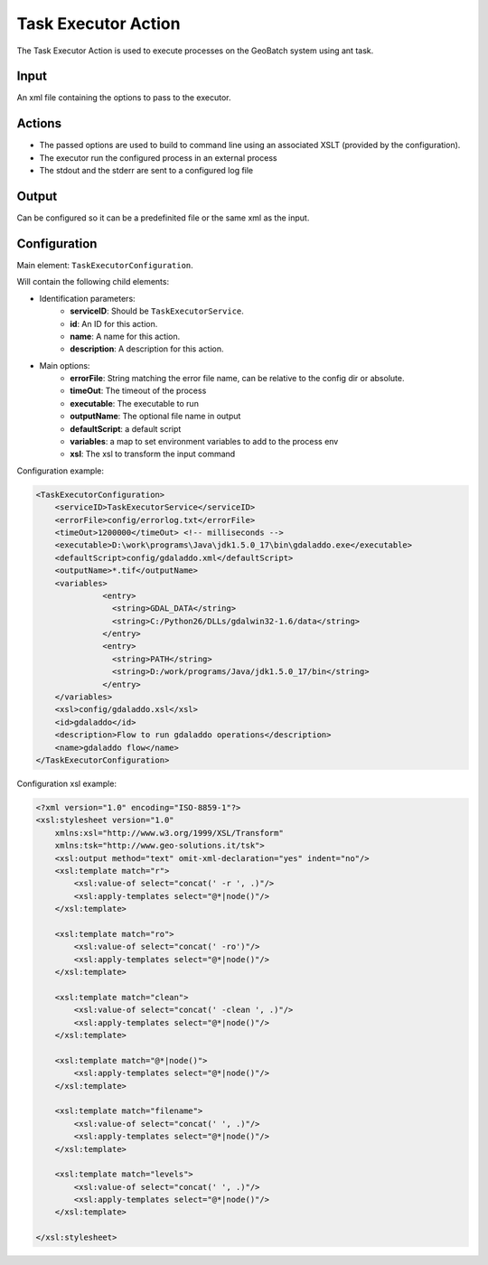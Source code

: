 Task Executor Action
====================

The Task Executor Action is used to execute processes on the GeoBatch system using ant task.

Input
-----

An xml file containing the options to pass to the executor.

Actions
-------

* The passed options are used to build to command line using an associated XSLT (provided by the configuration).
* The executor run the configured process in an external process
* The stdout and the stderr are sent to a configured log file

Output
------

Can be configured so it can be a predefinited file or the same xml as the input.

Configuration
-------------

Main element: ``TaskExecutorConfiguration``.

Will contain the following child elements:

* Identification parameters:
    * **serviceID**: Should be ``TaskExecutorService``.
    * **id**: An ID for this action.
    * **name**: A name for this action.
    * **description**: A description for this action.

* Main options:
    * **errorFile**: String matching the error file name, can be relative to the config dir or absolute.
    * **timeOut**: The timeout of the process
    * **executable**: The executable to run
    * **outputName**: The optional file name in output
    * **defaultScript**: a default script
    * **variables**: a map to set environment variables to add to the process env
    * **xsl**: The xsl to transform the input command

Configuration example:

.. sourcecode:: xml

  <TaskExecutorConfiguration>
      <serviceID>TaskExecutorService</serviceID>
      <errorFile>config/errorlog.txt</errorFile>
      <timeOut>1200000</timeOut> <!-- milliseconds -->
      <executable>D:\work\programs\Java\jdk1.5.0_17\bin\gdaladdo.exe</executable>
      <defaultScript>config/gdaladdo.xml</defaultScript>
      <outputName>*.tif</outputName>
      <variables>
		<entry>
		  <string>GDAL_DATA</string>
		  <string>C:/Python26/DLLs/gdalwin32-1.6/data</string>
		</entry>
		<entry>
		  <string>PATH</string>
		  <string>D:/work/programs/Java/jdk1.5.0_17/bin</string>
		</entry>
      </variables>
      <xsl>config/gdaladdo.xsl</xsl>
      <id>gdaladdo</id>
      <description>Flow to run gdaladdo operations</description>
      <name>gdaladdo flow</name>
  </TaskExecutorConfiguration>

Configuration xsl example:

.. sourcecode:: xml
 
  <?xml version="1.0" encoding="ISO-8859-1"?>
  <xsl:stylesheet version="1.0" 
      xmlns:xsl="http://www.w3.org/1999/XSL/Transform" 
      xmlns:tsk="http://www.geo-solutions.it/tsk">
      <xsl:output method="text" omit-xml-declaration="yes" indent="no"/>
      <xsl:template match="r">
	  <xsl:value-of select="concat(' -r ', .)"/>
	  <xsl:apply-templates select="@*|node()"/>
      </xsl:template>
      
      <xsl:template match="ro">
	  <xsl:value-of select="concat(' -ro')"/>
	  <xsl:apply-templates select="@*|node()"/>
      </xsl:template>
      
      <xsl:template match="clean">
	  <xsl:value-of select="concat(' -clean ', .)"/>
	  <xsl:apply-templates select="@*|node()"/>
      </xsl:template>
      
      <xsl:template match="@*|node()">
	  <xsl:apply-templates select="@*|node()"/>
      </xsl:template>
      
      <xsl:template match="filename">
	  <xsl:value-of select="concat(' ', .)"/>
	  <xsl:apply-templates select="@*|node()"/>
      </xsl:template>
      
      <xsl:template match="levels">
	  <xsl:value-of select="concat(' ', .)"/>
	  <xsl:apply-templates select="@*|node()"/>
      </xsl:template>
      
  </xsl:stylesheet>